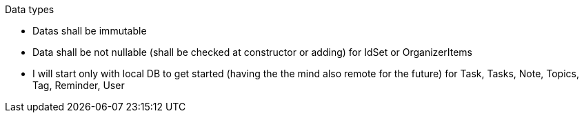 Data types

- Datas shall be immutable
- Data shall be not nullable (shall be checked at constructor or adding) for IdSet or OrganizerItems

- I will start only with local DB to get started (having the the mind also remote for the future) for Task, Tasks, Note, Topics, Tag, Reminder, User